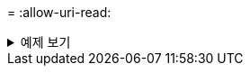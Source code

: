 = 
:allow-uri-read: 


.예제 보기
[%collapsible]
====
[listing]
----
[root@localhost linux]# ./xcp sync dry-run -id ID001 -parallel 4

xcp: Index: {source: <IP address or hostname of NFS server>:/source_vol, target: <IP address of
destination NFS server>:/dest_vol}
Xcp command : xcp sync dry-run -id ID001 -parallel 4
0 matched, 0 error
Speed : 15.2 KiB in (25.4 KiB/s), 5.48 KiB out (9.13 KiB/s)
Total Time : 0s.
STATUS : PASSED
----
====
